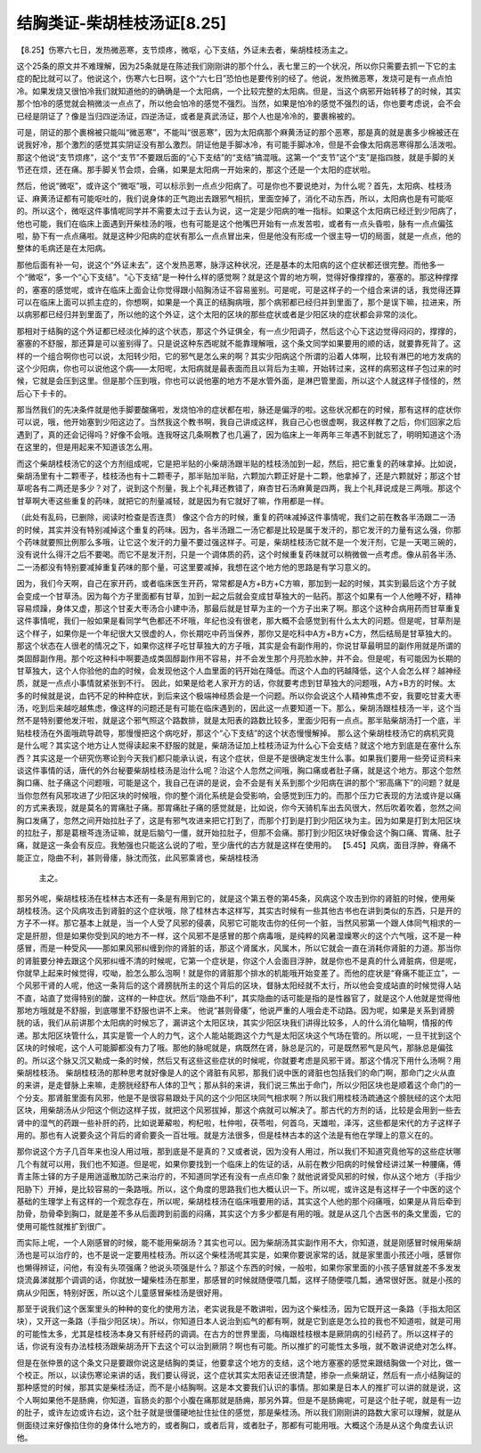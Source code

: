 结胸类证-柴胡桂枝汤证[8.25]
===============================

【8.25】伤寒六七日，发热微恶寒，支节烦疼，微呕，心下支结，外证未去者，柴胡桂枝汤主之。
 
这个25条的原文并不难理解，因为25条就是在陈述我们刚刚讲的那个什么，表七里三的一个状况，所以你只需要去抓一下它的主症的配比就可以了。他说这个，伤寒六七日啊，这个“六七日”恐怕也是要传别的经了。他说，发热微恶寒，发烧可是有一点点怕冷。如果发烧又很怕冷我们就知道他的的确确是一个太阳病，一个比较完整的太阳病。但是，当这个病邪开始转移了的时候，其实那个怕冷的感觉就会稍微淡一点点了，所以他会怕冷的感觉不强烈。当然，如果是怕冷的感觉不强烈的话，你也要考虑说，会不会已经是阴证了？像是当归四逆汤证，四逆汤证，或者是真武汤证，那个人也是冷冷的，要裹棉被的。
 
可是，阴证的那个裹棉被只能叫“微恶寒”，不能叫“很恶寒”，因为太阳病那个麻黄汤证的那个恶寒，那是真的就是裹多少棉被还在说我好冷，那个激烈的感觉其实阴证没有那么激烈。阴证他是手脚冰冷，有可能手脚冰冷，但是不会像太阳病恶寒得那么活泼啦。那这个他说“支节烦疼”，这个“支节”不要跟后面的“心下支结”的“支结”搞混哦。这第一个“支节”这个“支”是指四肢，就是手脚的关节还在烦，还在痛。那手脚关节会烦，会痛，如果是太阳病一开始来的，那这个还是一个太阳的症状啦。
 
然后，他说“微呕”，或许这个“微呕”哦，可以标示到一点点少阳病了。可是你也不要说绝对，为什么呢？首先，太阳病、桂枝汤证、麻黄汤证都有可能呕吐的，我们说身体的正气跑出去跟邪气相抗，里面空掉了，消化不动东西，所以，太阳病也是有可能呕的。所以这个，微呕这件事情呢同学并不需要太过于去认为说，这一定是少阳病的唯一指标。如果这个太阳病已经迁到少阳病了，他也可能，我们在临床上面遇到开柴桂汤的哦，也有可能是这个他嘴巴开始有一点发苦啦，或者有一点头昏啦，脉有一点点偏弦啦，胁下有一点点痛啦。就是这种少阳病的症状有那么一点点冒出来，但是他没有形成一个很主导一切的局面，就是一点点，他的整体的毛病还是在太阳病。
 
那他后面有补一句，说这个“外证未去”，这个发热恶寒，脉浮这种状况，还是基本的太阳病的这个症状都还很完整。而他多一个“微呕”，多一个“心下支结”。“心下支结”是一种什么样的感觉啊？就是这个胃的地方啊，觉得好像撑撑的，塞塞的。那这种撑撑的，塞塞的感觉呢，或许在临床上面会让你觉得跟小陷胸汤证不容易鉴别。可是呢，可是这样子的一个组合来讲的话，我觉得还算可以在临床上面可以抓主症的，你想啊，如果是一个真正的结胸病哦，那个病邪都已经归并到里面了，那个是误下嘛，拉进来，所以病邪都已经归并到里面了，所以他的这个外证，这个太阳的区块的那些症状或者是少阳区块的症状都会非常的淡化。
 
那相对于结胸的这个外证都已经淡化掉的这个状态，那这个外证俱全，有一点少阳调子，然后这个心下这边觉得闷闷的，撑撑的，塞塞的不舒服，那还算是可以鉴别得了。只是说这种东西呢就不能靠理解哦，这个条文同学如果要用的顺的话，就要靠死背了。这样的一个组合啊你也可以说，太阳转少阳，它的邪气是怎么来的啊？其实少阳病这个所谓的沿着人体啊，比较有淋巴的地方发病的这个少阳病，你也可以说他这个病——太阳呢，太阳病就是最表面而且以背后为主嘛，开始转过来，这样的病邪这样子包过来的时候，它就是会压到这里。但是那个压到哦，你也可以说他塞的地方不是水管外面，是淋巴管里面，所以这个人就这样子怪怪的，然后心下卡卡的。
 
那当然我们的先决条件就是他手脚要酸痛啦，发烧怕冷的症状都在啦，脉还是偏浮的啦。这些状况都在的时候，那有这样的症状你可以说，哦，他开始塞到少阳这边了。当然我这个教书啊，我自己讲成这样，我自己心也很虚啊，我这样教了之后，你们回家之后遇到了，真的还会记得吗？好像不会哦。连我呀这几条啊教了也几遍了，因为临床上一年两年三年遇不到就忘了，明明知道这个汤在这里的，但是用起来不知道该怎么用。
 
而这个柴胡桂枝汤它的这个方剂组成呢，它是把半贴的小柴胡汤跟半贴的桂枝汤加到一起，然后，把它重复的药味拿掉。比如说，柴胡汤里有十二颗枣子，桂枝汤也有十二颗枣子，那半贴加半贴，六颗加六颗正好是十二颗，他拿掉了，还是六颗就好；那这个甘草呢各有二两还是多少？对了，说到这个剂量，我上个礼拜还教错了，麻杏甘石汤麻黄是四两，我上个礼拜说成是三两哦。那这个甘草啊大枣这些重复的药味，就把它的剂量减轻，就是因为有它就好了嘛，作用都是一样。
 
（此处有乱码，已删除，阅读时检查是否连贯）
像这个合方的时候，重复的药味减掉这件事情呢，我们之前在教各半汤跟二一汤的时候，其实并没有特别减掉这个重复的药味。因为，各半汤跟二一汤它都是比较是属于发汗的，那它发汗的力量有这么强，你那个药味就要照比例那么多哦，让它这个发汗的力量不要过强这样子。可是，柴胡桂枝汤它就不是一个发汗剂，它是一天喝三碗的，没有说什么得汗之后不要喝。而它不是发汗剂，只是一个调体质的药，这个时候重复药味就可以稍微做一点考虑。像从前各半汤、二一汤都没有特别要减掉重复药味的那个量，可这里要减掉，我想在这个地方他的思路是有学习意义的。

因为，我们今天啊，自己在家开药，或者临床医生开药，常常都是A方+B方+C方嘛，那加到一起的时候，其实到最后这个方子就会变成一个甘草汤。因为每个方子里面都有甘草，加到一起之后就会变成甘草独大的一贴药。那这个如果有一个人他睡不好，精神容易烦躁，身体又虚，那这个甘麦大枣汤合小建中汤，那最后就是甘草为主的一个方子出来了啊。那这个这种合病用药而甘草重复这件事情呢，我们一般如果是看同学气色都还不坏哦，年纪也没有很老，那大概不会感觉到有什么太大的问题。但是呢，甘草剂是这个样子，如果你是一个年纪很大又很虚的人，你长期吃中药当保养，那你又是吃科中A方+B方+C方，然后结局是甘草独大的。那这个状态在人很老的情况之下，如果你这样子吃甘草独大的方子哦，其实是会有副作用的，你说甘草最明显的副作用就是所谓的类固醇副作用。那个吃这种科中啊要造成类固醇副作用不容易，并不会发生那个月亮脸水肿，并不会。但是呢，有可能因为长期的甘草独大，这个人你验他的血的时候，会发现他这个人血里面的钙开始在降低。而这个人血的钙越降低，这个人会怎么样？越神经质，就是一点点小事情就紧张到不行。
因此，如果是给老人家开方的话，你就要考虑到甘草独大的问题哦，A方+B方的时候。太多的时候就是说，血钙不足的种种症状，到后来这个极端神经质会是一个问题。所以你会说这个人精神焦虑不安，我要吃甘麦大枣汤，吃到后来越吃越焦虑，像这样的问题还是有可能在临床遇到的，因此这一点要知道一下。那么，柴胡汤跟桂枝汤一半，这个当然不是特别要他发汗啦，就是这个邪气照这个路数排，就是太阳表的路数比较多，里面少阳有一点点。那半贴柴胡汤打一个底，半贴桂枝汤在外面哦疏导疏导，那慢慢把这个病吃好，那这个“心下支结”的这个状态慢慢解掉。
那么这个柴胡桂枝汤它的病机究竟是什么呢？其实这个地方让人觉得读起来不舒服的就是，柴胡汤证加上桂枝汤证为什么心下会支结？就这个地方到底是在塞什么东西？其实这是一个研究伤寒论到今天我们都只能承认说，有这个症状，但是不是很确定发生什么事。如果我们要用一些旁证资料来谈这件事情的话，唐代的外台秘要柴胡桂枝汤是治什么呢？治这个人忽然之间哦，胸口痛或者肚子痛，就是这个地方。那这个忽然胸口痛、肚子痛这个问题哦，可能是这个，我自己在讲的是说，会不会是有关系到那个少阳病在讲的那个“邪高痛下”的问题？就是当你忽然有风邪攻进了少阳区块的时候哦，你的整个消化系统是会受影响，会感觉到压力的。而那个压力它表现的方法或许是以痛的方式来表现，就是莫名的胃痛肚子痛。那胃痛肚子痛的感觉就是，比如说，你今天骑机车出去风很大，然后吹着吹着，忽然之间胸口发痛了，忽然之间开始拉肚子了，这是有邪气攻进来把它打到了，而那个打到是打到少阳区块为主。因为如果是打到太阳区块的拉肚子，那是葛根芩连汤证嘛，就是后脑勺一僵，就开始拉肚子，但那不会痛。那打到少阳区块好像会这个胸口痛、胃痛、肚子痛，就是这一条会有反应。我勉强也只能这么说的了啦，至少唐代的古方就是这样在使用的。
【5.45】风病，面目浮肿，脊痛不能正立，隐曲不利，甚则骨痿，脉沈而弦，此风邪乘肾也，柴胡桂枝汤
    主之。
那另外呢，柴胡桂枝汤在桂林古本还有一条是有用到它的，就是这个第五卷的第45条，风病这个攻击到你的肾脏的时候，使用柴胡桂枝汤。这个风病攻击到肾脏的这个症状哦，除了桂林古本这样写，其实古时候有一些其他古书也在讲到类似的东西，只是开的方子不一样。那它基本上就是，当一个人受了风邪的侵袭，风邪它可能攻击你的任何一个脏，当然风邪第一个跟人体同气相求的一定是肝胆，但是如果你受到风的地方不一样，这个风邪不是感冒的那个病毒哦，是纯粹的风暑湿燥寒火的这个六气哦，这不是一种感冒，而是一种受风——那如果风邪纠缠到你的肾脏的话，那这个肾属水，风属木，所以它就会一直在消耗你肾脏的力道。那当你的肾脏要分神去跟这个风邪纠缠不清的时候呢，它第一个症状是，你这个人会面目浮肿，就是你也不是真的什么肾脏病，但是呢，你就早上起来时候觉得，哎呦，脸怎么那么泡啊！就是你的肾脏那个排水的机能哦开始变差了。而他的症状是“脊痛不能正立”，一个风邪干肾的人呢，他这一条背后的这个肾膀胱所主的这个背后的区块，督脉太阳经就不太行，所以他会变成站直的时候觉得人站不直，站直了觉得特别的酸，这样的一种症状。然后“隐曲不利”，其实隐曲的话可能是指的是性器官了，就是这个人他就是觉得他那地方哦就是不舒服，到底哪里不舒服也讲不上来。
他说“甚则骨痿”，他说严重的人哦会走不动路。因为呢，如果是关系到肾膀胱的话，我们从前讲那个太阳病的时候忘了，漏讲这个太阳区块，其实少阳区块我们讲得比较多，人的什么消化轴啊，情报的传递。那太阳区块管什么，其实是管一个人的力气，这个人能站能跑这个力气是太阳区块这个气场在管的。所以呢，一旦干扰到这个区块的时候呢，这个人可能脚都没有力了哦。那他的脉呢就是，病既然在肾，脉总是沉的，可是既然邪气是风气，那脉总是偏弦的。所以这个脉又沉又勒成一条的时候，然后又有这些这些症状的时候呢，你就要考虑是风邪干肾。那这个情况下用什么汤啊？用柴胡桂枝汤。
柴胡桂枝汤的那种思考就好像是人的这个肾脏有风邪，那我们说中医的肾脏也包括我们的命门啊，那命门之火从直的来讲，是走督脉上来嘛，走膀胱经舒布人体的卫气；那从斜的来讲，我们说三焦出于命门，所以少阳区块也是顺着这个命门的一个分支。那肾脏里面有风邪，他是不是很容易跟处于风的这个少阳区块同气相求啊？所以我们用桂枝汤疏通这个膀胱经的这个太阳区块，用柴胡汤从少阳这个侧边这样子拔，就把这个风邪拔掉，那这个病就可以解决了。那古代的方剂的话，比较是会用到一些去肾中的湿气的药跟一些补肝的药，比如说萆薢啦，枸杞啦，杜仲啦，茯苓啦，何首乌，天雄啦，泽泻，这些都是宋代的方子这样子用的。那也有人说要灸这个背后的肾俞要灸一百壮哦。就是方法很多，但是桂林古本的这个法是有他在学理上的意义在的。

那你说这个方子几百年来也没人用过哦，那到底是不是真的？又或者说，因为没有人用过，所以我们不知道究竟他写的这些症状哪几个有就可以用，我们也不知道。但是呢，如果你要找到一个临床上的佐证的话，从前在教少阳病的时候曾经讲过某一种腰痛，傅青主陈士铎的方子是用逍遥散加防己来治疗的，不知道同学还有没有一点点印象？就他说肾受风邪的时候，你从这个地方（手指少阳胁下）开掉，是比较容易的一条路哦。所以，这个角度的思路我们也大概认识一下。所以呢，或许这是有这样子一个中医的这个基础的生理学上有这样的一个观念存在，所以呢，柴胡桂枝汤在临床哦要用的话，其实这个人他的那个闷痛哦，如果是从背后牵到肋骨，肋骨牵到胸口，就是差不多从后面跨到前面的闷痛，其实这个方多少都是有用的哦。就是从这几个古医书的条文里面，它的使用可能性就推扩到很广。

而实际上呢，一个人刚感冒的时候，能不能用柴胡汤？其实也可以。因为柴胡汤其实副作用不大，你知道，就是刚感冒时候用柴胡汤也是可以治疗的，也不是说一定要用桂枝汤。所以这个柴桂汤呢其实是，如果你要说家常的话，就是家里面小孩还小哦，感冒你也懒得辨证，问他，有没有头项强痛？他说头项强是什么？那这个东西的时候，一般啦，如果你家里面的小孩子感冒就差不多发发烧流鼻涕就那个调调的话，你就放一罐柴桂汤在那里，那感冒的时候就随便喂几瓢，这样子随便喂几瓢，通常很好医。就是小孩的病从少阳医，特别好医，所以这个儿童感冒柴桂汤是很好用。

那至于说我们这个医案里头的种种的变化的使用方法，老实说我是不敢讲啦，因为这个柴桂汤，因为它既开这一条路（手指太阳区块），又开这一条路（手指少阳区块）。所以，你知道日本人说治到疝气的都有啊，就是它到底是怎么拉的我也不知道啦，就是可用的可能性太多，尤其是桂枝汤本身又有肝经药的调调。在古方的世界里面，乌梅跟桂枝根本是厥阴病的引经药了。所以这样子的话，你说有没有办法桂枝汤跟柴胡汤开下去这个可以治到厥阴？啊也有可能。所以推扩的可能性太多哦，就不敢讲说绝对怎么样。

但是在张仲景的这个条文只是要跟你说这是结胸的类证，他要拿这个地方的支结，这个地方塞塞的感觉来跟结胸做一个对比，做一个校正。所以，以读伤寒论来讲的话，我们要认得说，这个症状其实太阳表证还很清楚，掺杂一点柴胡证，然后有一点小结胸证的那种感觉的时候，那其实是柴桂汤证，而不是小结胸啊。这是本文要我们认识的事情。那如果是日本人的推扩可以讲的就是说，这个人啊如果他不是肠痈，你知道，盲肠炎的那个小腹在痛那就是肠痈，那另外算。但是不是肠痈呢，可是这个肚子呢，就是有一边的肚子，或许左边或许右边，这个肚子就是很僵硬地扯住扯住的感觉，那是柴桂汤。所以我们刚刚讲的路数大家可以理解，就是从侧面绕过来好像掐住你的身体什么地方的，或者胸口，或者后背，或者肚子，那都有可能用哦。大概这个汤是从这个角度去认识他。
